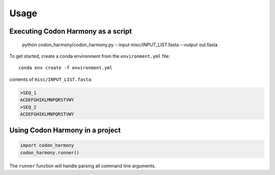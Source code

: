 =====
Usage
=====

.. argparse::
   :module: codon_harmony.codon_harmony
   :func: get_parser
   :prog: codon_harmony

Executing Codon Harmony as a script
-----------------------------------

    python codon_harmony/codon_harmony.py --input misc/INPUT_LIST.fasta --output out.fasta

To get started, create a conda environment from the ``environment.yml`` file::

    conda env create -f environment.yml

contents of ``misc/INPUT_LIST.fasta``:

.. code-block:: text

  >SEQ_1
  ACDEFGHIKLMNPQRSTVWY
  >SEQ_2
  ACDEFGHIKLMNPQRSTVWY

Using Codon Harmony in a project
--------------------------------

.. code-block:: python

  import codon_harmony
  codon_harmony.runner()

The ``runner`` function will handle parsing all command line arguments.
